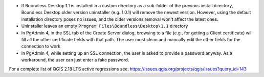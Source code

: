 * If Boundless Desktop 1.1 is installed in a custom directory as a sub-folder of
  the previous install directory, Boundless Desktop older version uninstaller
  (e.g. 1.0.1) will remove the newest version. However, using the default
  installation directory poses no issues, and the older versions removal won't
  affect the latest ones.
* Uninstaller leaves an empty ``Program Files\Boundless\Desktop\1.1`` directory
* In PgAdmin 4, in the SSL tab of the Create Server dialog, browsing to a file
  (e.g., for getting a Client certificate) will fill all the other certificate
  fields with that path. The user must clean and manually edit the other fields
  for the connection to work.
* In PgAdmin 4, while setting up an SSL connection, the user is asked to provide
  a password anyway. As a workaround, the user can just enter a fake password.

For a complete list of QGIS 2.18 LTS active regressions see:
https://issues.qgis.org/projects/qgis/issues?query_id=143
